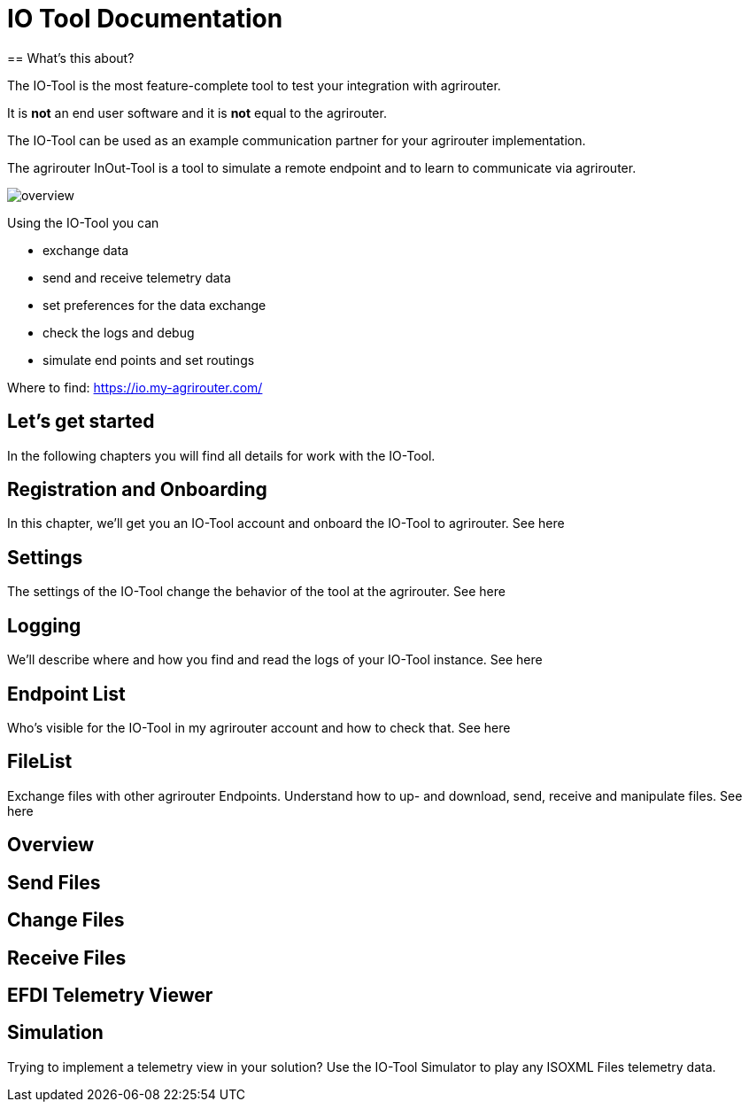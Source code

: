 = IO Tool Documentation
:imagesdir:
== What's this about?

The IO-Tool is the most feature-complete tool to test your integration with agrirouter.

It is *not* an end user software and it is *not* equal to the agrirouter.

The IO-Tool can be used as an example communication partner for your agrirouter implementation.

The agrirouter InOut-Tool is a tool to simulate a remote endpoint and to learn to communicate via agrirouter. 


image::io-tool/overview.png[]

Using the IO-Tool you can 

* exchange data
* send and receive telemetry data
* set preferences for the data exchange
* check the logs and debug
* simulate end points and set routings

Where to find: https://io.my-agrirouter.com/

== Let's get started

In the following chapters you will find all details for work with the IO-Tool.


== Registration and Onboarding

In this chapter, we'll get you an IO-Tool account and onboard the IO-Tool to agrirouter. See here


== Settings 

The settings of the IO-Tool change the behavior of the tool at the agrirouter. See here


== Logging 

We'll describe where and how you find and read the logs of your IO-Tool instance. See here


== Endpoint List

Who's visible for the IO-Tool in my agrirouter account and how to check that. See here

== FileList

Exchange files with other agrirouter Endpoints. Understand how to up- and download, send, receive and manipulate files. See here

== Overview

== Send Files 


== Change Files 


== Receive Files 


== EFDI Telemetry Viewer


== Simulation

Trying to implement a telemetry view in your solution? Use the IO-Tool Simulator to play any ISOXML Files telemetry data.


